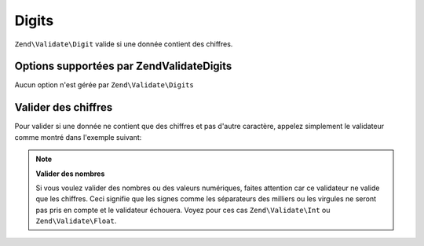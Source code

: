 .. EN-Revision: none
.. _zend.validator.set.digits:

Digits
======

``Zend\Validate\Digit`` valide si une donnée contient des chiffres.

.. _zend.validator.set.digits.options:

Options supportées par Zend\Validate\Digits
-------------------------------------------

Aucun option n'est gérée par ``Zend\Validate\Digits``

.. _zend.validator.set.digits.basic:

Valider des chiffres
--------------------

Pour valider si une donnée ne contient que des chiffres et pas d'autre caractère, appelez simplement le
validateur comme montré dans l'exemple suivant:

.. code-block:: php
   :linenos:

   $validator = new Zend\Validate\Digits();

   $validator->isValid("1234567890"); // retourne true
   $validator->isValid(1234);         // retourne true
   $validator->isValid('1a234');      // retourne false

.. note::

   **Valider des nombres**

   Si vous voulez valider des nombres ou des valeurs numériques, faites attention car ce validateur ne valide que
   les chiffres. Ceci signifie que les signes comme les séparateurs des milliers ou les virgules ne seront pas
   pris en compte et le validateur échouera. Voyez pour ces cas ``Zend\Validate\Int`` ou ``Zend\Validate\Float``.


